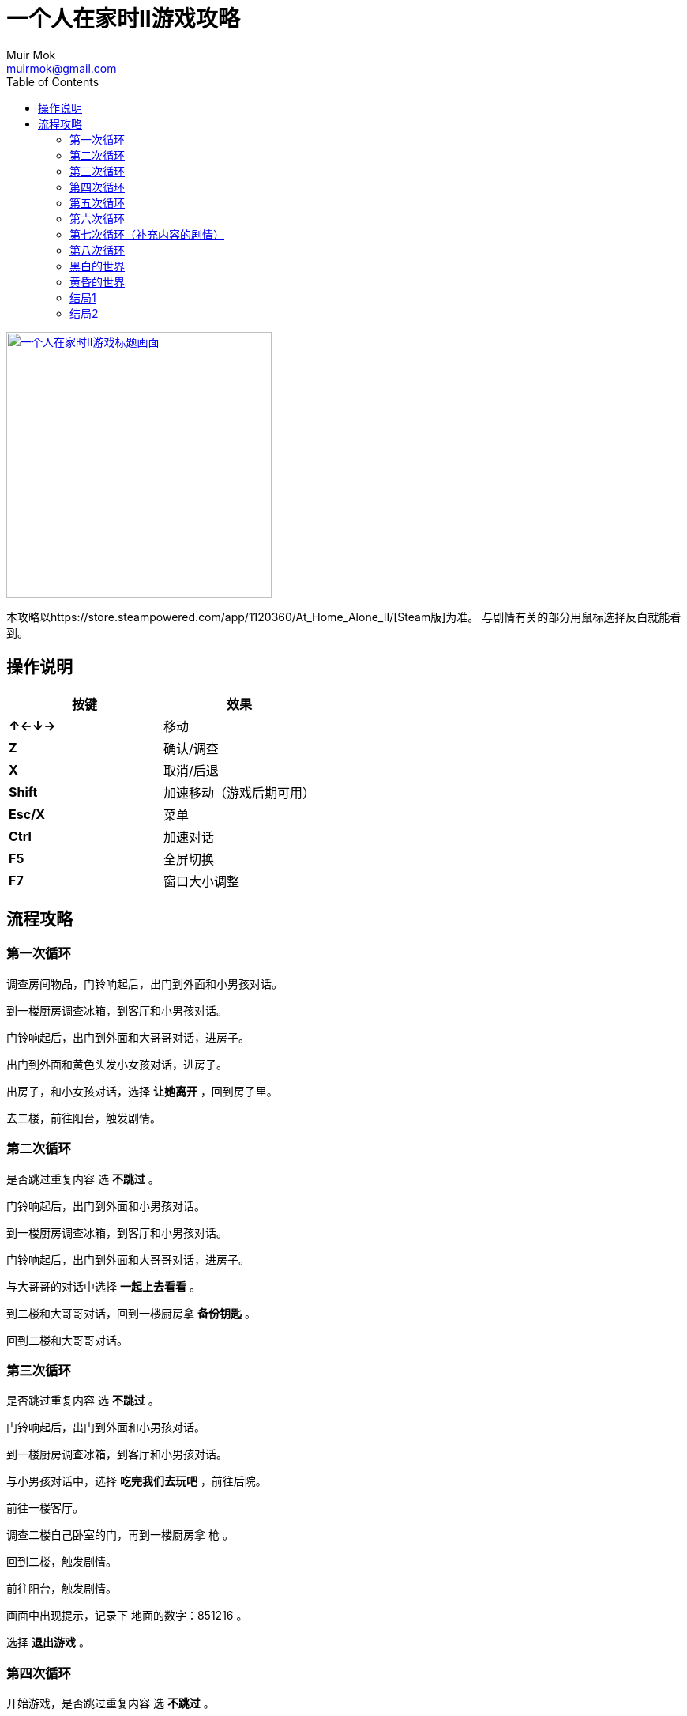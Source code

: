 = 一个人在家时II游戏攻略
Muir Mok <muirmok@gmail.com>
:author: Muir Mok
:toc:
:imagesdir: images
:encoding: utf-8

image::title.png["一个人在家时II游戏标题画面", width=336, link="https://store.steampowered.com/app/1120360/At_Home_Alone_II/"]

本攻略以https://store.steampowered.com/app/1120360/At_Home_Alone_II/[Steam版]为准。
与剧情有关的部分用鼠标选择反白就能看到。

== 操作说明

|===
|按键|效果

|*↑←↓→*
|移动

|*Z*
|确认/调查

|*X*
|取消/后退

|*Shift*
|加速移动（游戏后期可用）

|*Esc/X*
|菜单

|*Ctrl*
|加速对话

|*F5*
|全屏切换

|*F7*
|窗口大小调整
|===

== 流程攻略

=== 第一次循环

调查房间物品，门铃响起后，出门到外面和小男孩对话。

到一楼厨房调查冰箱，到客厅和小男孩对话。

门铃响起后，出门到外面和大哥哥对话，进房子。

出门到外面和黄色头发小女孩对话，进房子。

出房子，和小女孩对话，选择 *让她离开* ，回到房子里。

去二楼，前往阳台，触发剧情。

=== 第二次循环

是否跳过重复内容 选 *不跳过* 。 

门铃响起后，出门到外面和小男孩对话。

到一楼厨房调查冰箱，到客厅和小男孩对话。

门铃响起后，出门到外面和大哥哥对话，进房子。

与大哥哥的对话中选择 *一起上去看看* 。

到二楼和大哥哥对话，回到一楼厨房拿 *备份钥匙* 。

回到二楼和大哥哥对话。

=== 第三次循环

是否跳过重复内容 选 *不跳过* 。

门铃响起后，出门到外面和小男孩对话。

到一楼厨房调查冰箱，到客厅和小男孩对话。

与小男孩对话中，选择 *吃完我们去玩吧* ，前往后院。

前往一楼客厅。

调查二楼自己卧室的门，再到一楼厨房拿 [white]#枪# 。

回到二楼，触发剧情。

前往阳台，触发剧情。

画面中出现提示，记录下 [white]#地面的数字：851216# 。

选择 *退出游戏* 。

=== 第四次循环

开始游戏，是否跳过重复内容 选 *不跳过* 。

调查 [white]#浴室的门和妈妈房间的门之间的墙壁的中间的部分# ，在 [white]#密码输入框# 输入 [white]#之前得到的6位数字# 。

=== 第五次循环

门铃响起后，出门到外面和小男孩对话。

到一楼厨房调查冰箱，到客厅和小男孩对话。

前往后院，触发剧情。

回到客厅，前往二楼调查自己卧室的门，再到一楼厨房拿 [white]#枪# 。

回到二楼，前往阳台。

=== 第六次循环

开始游戏，与鬼魂对话，调查右方祭坛物品，再与鬼魂对话。

调查灰色的门。

=== 第七次循环（补充内容的剧情）

是否跳过重复内容 选 *不跳过* 。

去后院，移动白色椅子到草丛中木板的破口处，选择 *爬上去* 。
四处走动一下，触发剧情。

=== 第八次循环

是否跳过重复内容 选 *不跳过* 。

出门到外面和小男孩对话。

到一楼厨房调查冰箱，到客厅和小男孩对话。

和小男孩对话中，选择 *吃完我们去玩吧* ，前往后院。

对话中选择2次 *交给它* 。

=== 黑白的世界

此时按Shift可快速移动。

到房子外面和男子对话，对话中选择 *接受* 。

=== 黄昏的世界

进房子，对话中选择 *开始画画* ，画完所有的画。

调查秋千。

调查厨房的椅子。

=== 结局1

在捉迷藏游戏中找到小女孩四次。

四次捉迷藏游戏中小女孩的躲藏地点：

. 房子大门外面右侧的草丛中
. 二楼阳台的门后
. 一楼厨房的桌子下
. 一楼大厅的红色沙发旁

=== 结局2

开始游戏，向上或向下移动，与乌鸦对话，选择 *是* 。

捉迷藏游戏开始后，到二楼卧室调查白色椅子，选择 *拿起* 。

到浴室，调查镜子，选择 *其他* -> *砸掉镜子* 。

调查碎掉的镜子，选择 *爬进去* 。

从浴室出来，进右侧的门。

在 [white]#长廊中利用Shift键快速移动，躲过小女孩的追赶和躲避小人的阻挡# ，进入 [white]#长廊尽头的大门# 。

